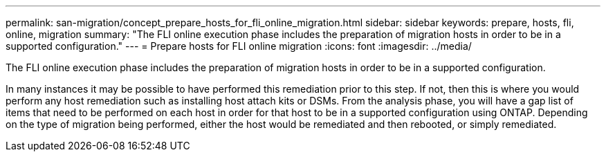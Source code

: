 ---
permalink: san-migration/concept_prepare_hosts_for_fli_online_migration.html
sidebar: sidebar
keywords: prepare, hosts, fli, online, migration
summary: "The FLI online execution phase includes the preparation of migration hosts in order to be in a supported configuration."
---
= Prepare hosts for FLI online migration
:icons: font
:imagesdir: ../media/

[.lead]
The FLI online execution phase includes the preparation of migration hosts in order to be in a supported configuration.

In many instances it may be possible to have performed this remediation prior to this step. If not, then this is where you would perform any host remediation such as installing host attach kits or DSMs. From the analysis phase, you will have a gap list of items that need to be performed on each host in order for that host to be in a supported configuration using ONTAP. Depending on the type of migration being performed, either the host would be remediated and then rebooted, or simply remediated.

